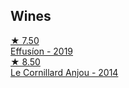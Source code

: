 
** Wines

#+begin_export html
<div class="flex-container">
  <a class="flex-item flex-item-left" href="/wines/d840815b-ea70-4b31-913d-7e447d89a2bd.html">
    <img class="flex-bottle" src="/images/d8/40815b-ea70-4b31-913d-7e447d89a2bd/2022-08-29-20-52-18-IMG-1868@512.webp"></img>
    <section class="h">★ 7.50</section>
    <section class="h text-bolder">Effusíon - 2019</section>
  </a>

  <a class="flex-item flex-item-right" href="/wines/b23f15d6-d997-4d38-bd77-bc40959699de.html">
    <img class="flex-bottle" src="/images/b2/3f15d6-d997-4d38-bd77-bc40959699de/2021-10-18-21-41-47-34480A54-4F80-46FD-949B-7F1BABBDED2E-1-105-c@512.webp"></img>
    <section class="h">★ 8.50</section>
    <section class="h text-bolder">Le Cornillard Anjou - 2014</section>
  </a>

</div>
#+end_export

